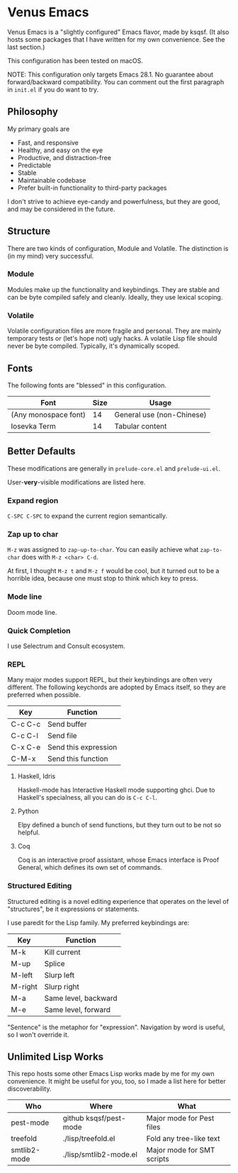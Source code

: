 * Venus Emacs

[[./venus.jpg]]

Venus Emacs is a "slightly configured" Emacs flavor, made by
ksqsf. (It also hosts some packages that I have written for my own
convenience. See the last section.)

This configuration has been tested on macOS.

NOTE: This configuration only targets Emacs 28.1.  No guarantee about
forward/backward compatibility.  You can comment out the first
paragraph in =init.el= if you do want to try.

** Philosophy

My primary goals are

- Fast, and responsive
- Healthy, and easy on the eye
- Productive, and distraction-free
- Predictable
- Stable
- Maintainable codebase
- Prefer built-in functionality to third-party packages


I don't strive to achieve eye-candy and powerfulness, but they are
good, and may be considered in the future.

** Structure

There are two kinds of configuration, Module and Volatile.  The
distinction is (in my mind) very successful.

*** Module

Modules make up the functionality and keybindings.  They are stable
and can be byte compiled safely and cleanly.  Ideally, they use
lexical scoping.

*** Volatile

Volatile configuration files are more fragile and personal.  They are
mainly temporary tests or (let's hope not) ugly hacks.  A volatile
Lisp file should never be byte compiled.  Typically, it's dynamically
scoped.

** Fonts

The following fonts are "blessed" in this configuration.

| Font                 | Size | Usage                     |
|----------------------+------+---------------------------|
| (Any monospace font) |   14 | General use (non-Chinese) |
| Iosevka Term         |   14 | Tabular content           |

** Better Defaults

These modifications are generally in =prelude-core.el= and
=prelude-ui.el=.

User-*very*-visible modifications are listed here.

*** Expand region

=C-SPC C-SPC= to expand the current region semantically.

*** Zap up to char

=M-z= was assigned to =zap-up-to-char=.  You can easily achieve what
=zap-to-char= does with =M-z <char> C-d=.

At first, I thought =M-z t= and =M-z f= would be cool, but it turned
out to be a horrible idea, because one must stop to think which key to
press.

*** Mode line

Doom mode line.

*** Quick Completion

I use Selectrum and Consult ecosystem.

*** REPL

Many major modes support REPL, but their keybindings are often
very different.  The following keychords are adopted by Emacs
itself, so they are preferred when possible.

| Key     | Function             |
|---------+----------------------|
| C-c C-c | Send buffer          |
| C-c C-l | Send file            |
| C-x C-e | Send this expression |
| C-M-x   | Send this function   |

**** Haskell, Idris

Haskell-mode has Interactive Haskell mode supporting ghci.  Due to
Haskell's specialness, all you can do is =C-c C-l=.

**** Python

Elpy defined a bunch of send functions, but they turn out to be not so
helpful.

**** Coq

Coq is an interactive proof assistant, whose Emacs interface is Proof
General, which defines its own set of commands.

*** Structured Editing

Structured editing is a novel editing experience that operates on the
level of "structures", be it expressions or statements.

I use paredit for the Lisp family. My preferred keybindings are:

| Key     | Function             |
|---------+----------------------|
| M-k     | Kill current         |
| M-up    | Splice               |
| M-left  | Slurp left           |
| M-right | Slurp right          |
| M-a     | Same level, backward |
| M-e     | Same level, forward  |

"Sentence" is the metaphor for "expression". Navigation by word is
useful, so I won't override it.

** Unlimited Lisp Works
This repo hosts some other Emacs Lisp works made by me for my own
convenience. It might be useful for you, too, so I made a list here
for better discoverability.

| Who          | Where                  | What                       |
|--------------+------------------------+----------------------------|
| pest-mode    | github ksqsf/pest-mode | Major mode for Pest files  |
| treefold     | ./lisp/treefold.el     | Fold any tree-like text    |
| smtlib2-mode | ./lisp/smtlib2-mode.el | Major mode for SMT scripts |

